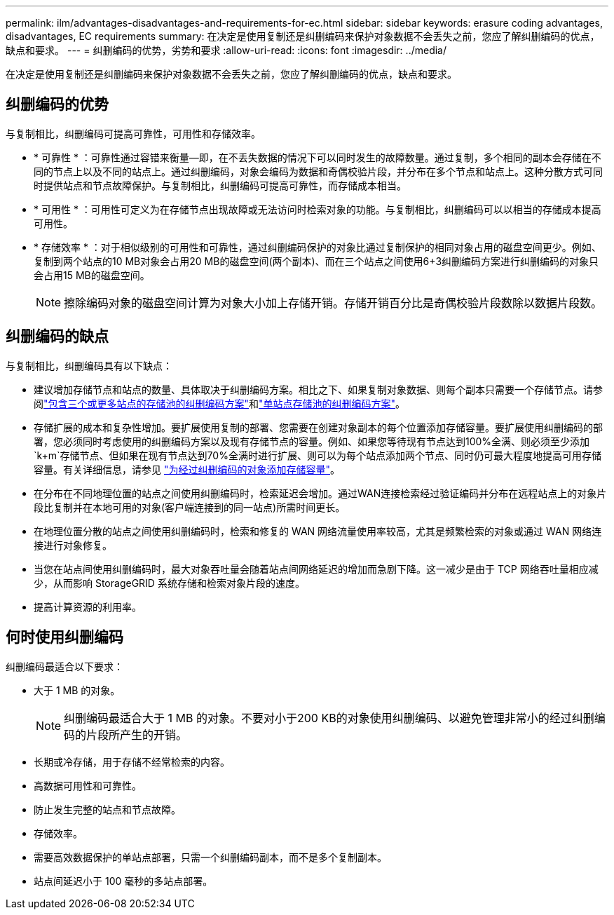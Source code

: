 ---
permalink: ilm/advantages-disadvantages-and-requirements-for-ec.html 
sidebar: sidebar 
keywords: erasure coding advantages, disadvantages, EC requirements 
summary: 在决定是使用复制还是纠删编码来保护对象数据不会丢失之前，您应了解纠删编码的优点，缺点和要求。 
---
= 纠删编码的优势，劣势和要求
:allow-uri-read: 
:icons: font
:imagesdir: ../media/


[role="lead"]
在决定是使用复制还是纠删编码来保护对象数据不会丢失之前，您应了解纠删编码的优点，缺点和要求。



== 纠删编码的优势

与复制相比，纠删编码可提高可靠性，可用性和存储效率。

* * 可靠性 * ：可靠性通过容错来衡量—即，在不丢失数据的情况下可以同时发生的故障数量。通过复制，多个相同的副本会存储在不同的节点上以及不同的站点上。通过纠删编码，对象会编码为数据和奇偶校验片段，并分布在多个节点和站点上。这种分散方式可同时提供站点和节点故障保护。与复制相比，纠删编码可提高可靠性，而存储成本相当。
* * 可用性 * ：可用性可定义为在存储节点出现故障或无法访问时检索对象的功能。与复制相比，纠删编码可以以相当的存储成本提高可用性。
* * 存储效率 * ：对于相似级别的可用性和可靠性，通过纠删编码保护的对象比通过复制保护的相同对象占用的磁盘空间更少。例如、复制到两个站点的10 MB对象会占用20 MB的磁盘空间(两个副本)、而在三个站点之间使用6+3纠删编码方案进行纠删编码的对象只会占用15 MB的磁盘空间。
+

NOTE: 擦除编码对象的磁盘空间计算为对象大小加上存储开销。存储开销百分比是奇偶校验片段数除以数据片段数。





== 纠删编码的缺点

与复制相比，纠删编码具有以下缺点：

* 建议增加存储节点和站点的数量、具体取决于纠删编码方案。相比之下、如果复制对象数据、则每个副本只需要一个存储节点。请参阅link:what-erasure-coding-schemes-are.html#erasure-coding-schemes-for-storage-pools-containing-three-or-more-sites["包含三个或更多站点的存储池的纠删编码方案"]和link:what-erasure-coding-schemes-are.html#erasure-coding-schemes-for-one-site-storage-pools["单站点存储池的纠删编码方案"]。
* 存储扩展的成本和复杂性增加。要扩展使用复制的部署、您需要在创建对象副本的每个位置添加存储容量。要扩展使用纠删编码的部署，您必须同时考虑使用的纠删编码方案以及现有存储节点的容量。例如、如果您等待现有节点达到100%全满、则必须至少添加 `k+m`存储节点、但如果在现有节点达到70%全满时进行扩展、则可以为每个站点添加两个节点、同时仍可最大程度地提高可用存储容量。有关详细信息，请参见 link:../expand/adding-storage-capacity-for-erasure-coded-objects.html["为经过纠删编码的对象添加存储容量"]。
* 在分布在不同地理位置的站点之间使用纠删编码时，检索延迟会增加。通过WAN连接检索经过验证编码并分布在远程站点上的对象片段比复制并在本地可用的对象(客户端连接到的同一站点)所需时间更长。
* 在地理位置分散的站点之间使用纠删编码时，检索和修复的 WAN 网络流量使用率较高，尤其是频繁检索的对象或通过 WAN 网络连接进行对象修复。
* 当您在站点间使用纠删编码时，最大对象吞吐量会随着站点间网络延迟的增加而急剧下降。这一减少是由于 TCP 网络吞吐量相应减少，从而影响 StorageGRID 系统存储和检索对象片段的速度。
* 提高计算资源的利用率。




== 何时使用纠删编码

纠删编码最适合以下要求：

* 大于 1 MB 的对象。
+

NOTE: 纠删编码最适合大于 1 MB 的对象。不要对小于200 KB的对象使用纠删编码、以避免管理非常小的经过纠删编码的片段所产生的开销。

* 长期或冷存储，用于存储不经常检索的内容。
* 高数据可用性和可靠性。
* 防止发生完整的站点和节点故障。
* 存储效率。
* 需要高效数据保护的单站点部署，只需一个纠删编码副本，而不是多个复制副本。
* 站点间延迟小于 100 毫秒的多站点部署。

